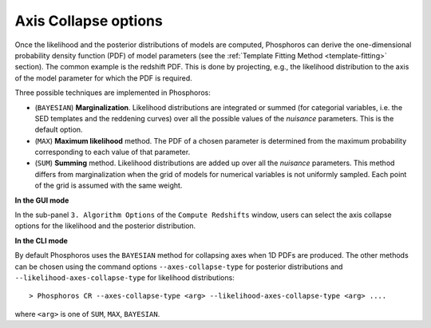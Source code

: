 .. _axis-collapse:

Axis Collapse options
=====================

Once the likelihood and the posterior distributions of models are
computed, Phosphoros can derive the one-dimensional probability
density function (PDF) of model parameters (see the :ref:`Template
Fitting Method <template-fitting>` section). The common example is the
redshift PDF. This is done by projecting, e.g., the likelihood
distribution to the axis of the model parameter for which the PDF is
required.

Three possible techniques are implemented in Phosphoros:

* (``BAYESIAN``) **Marginalization**. Likelihood distributions are
  integrated or summed (for categorial variables, i.e. the SED
  templates and the reddening curves) over all the possible values of
  the *nuisance* parameters. This is the default option.

* (``MAX``) **Maximum likelihood** method. The PDF of a chosen
  parameter is determined from the maximum probability corresponding
  to each value of that parameter.

* (``SUM``) **Summing** method. Likelihood distributions are added up
  over all the *nuisance* parameters. This method differs from
  marginalization when the grid of models for numerical variables is
  not uniformly sampled. Each point of the grid is assumed with the
  same weight.

**In the GUI mode**

In the sub-panel ``3. Algorithm Options`` of the ``Compute Redshifts``
window, users can select the axis collapse options for the likelihood
and the posterior distribution.

.. Click on the ``Normalize 1D PDF`` tab in order to compute normalized PDFs.

**In the CLI mode**

By default Phosphoros uses the ``BAYESIAN`` method for collapsing axes
when 1D PDFs are produced. The other methods can be chosen using the
command options ``--axes-collapse-type`` for posterior
distributions and ``--likelihood-axes-collapse-type`` for
likelihood distributions::

  > Phosphoros CR --axes-collapse-type <arg> --likelihood-axes-collapse-type <arg> ....

where ``<arg>`` is one of ``SUM``, ``MAX``, ``BAYESIAN``.

..
   in CLI la normalizzazione si toglie con --output-pdf-normalized arg (=YES)
